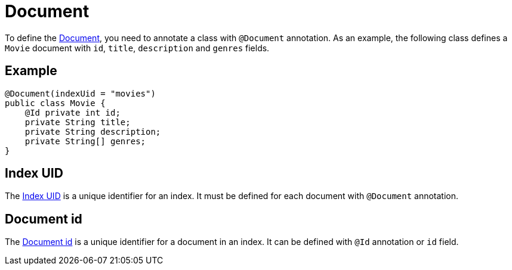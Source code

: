 [[meilisearch.document]]
= Document

To define the https://www.meilisearch.com/docs/learn/core_concepts/documents[Document], you need to annotate a class with `@Document` annotation.
As an example, the following class defines a `Movie` document with `id`, `title`, `description` and `genres` fields.

[[meilisearch.document.example]]
== Example

[source,java]
----
@Document(indexUid = "movies")
public class Movie {
    @Id private int id;
    private String title;
    private String description;
    private String[] genres;
}
----

[[meilisearch.document.index-uid]]
== Index UID

The https://www.meilisearch.com/docs/learn/core_concepts/indexes#index-uid[Index UID] is a unique identifier for an index.
It must be defined for each document with `@Document` annotation.

[[meilisearch.document.id]]
== Document id

The https://www.meilisearch.com/docs/learn/core_concepts/primary_key#document-id[Document id] is a unique identifier for a document in an index.
It can be defined with `@Id` annotation or `id` field.
